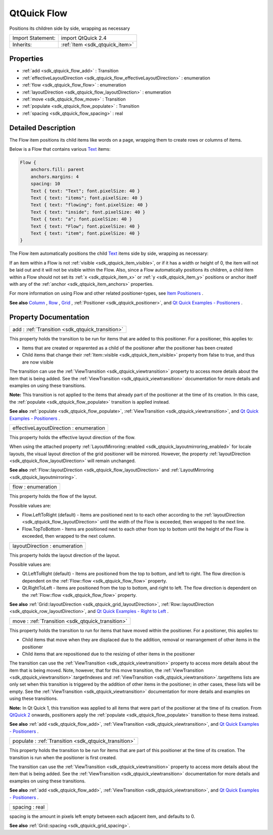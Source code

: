 .. _sdk_qtquick_flow:

QtQuick Flow
============

Positions its children side by side, wrapping as necessary

+--------------------------------------------------------------------------------------------------------------------------------------------------------+-----------------------------------------------------------------------------------------------------------------------------------------------------------+
| Import Statement:                                                                                                                                      | import QtQuick 2.4                                                                                                                                        |
+--------------------------------------------------------------------------------------------------------------------------------------------------------+-----------------------------------------------------------------------------------------------------------------------------------------------------------+
| Inherits:                                                                                                                                              | :ref:`Item <sdk_qtquick_item>`                                                                                                                            |
+--------------------------------------------------------------------------------------------------------------------------------------------------------+-----------------------------------------------------------------------------------------------------------------------------------------------------------+

Properties
----------

-  :ref:`add <sdk_qtquick_flow_add>` : Transition
-  :ref:`effectiveLayoutDirection <sdk_qtquick_flow_effectiveLayoutDirection>` : enumeration
-  :ref:`flow <sdk_qtquick_flow_flow>` : enumeration
-  :ref:`layoutDirection <sdk_qtquick_flow_layoutDirection>` : enumeration
-  :ref:`move <sdk_qtquick_flow_move>` : Transition
-  :ref:`populate <sdk_qtquick_flow_populate>` : Transition
-  :ref:`spacing <sdk_qtquick_flow_spacing>` : real

Detailed Description
--------------------

The Flow item positions its child items like words on a page, wrapping them to create rows or columns of items.

Below is a Flow that contains various `Text </sdk/apps/qml/QtQuick/qtquick-releasenotes/#text>`_  items:

.. code:: qml

        Flow {
            anchors.fill: parent
            anchors.margins: 4
            spacing: 10
            Text { text: "Text"; font.pixelSize: 40 }
            Text { text: "items"; font.pixelSize: 40 }
            Text { text: "flowing"; font.pixelSize: 40 }
            Text { text: "inside"; font.pixelSize: 40 }
            Text { text: "a"; font.pixelSize: 40 }
            Text { text: "Flow"; font.pixelSize: 40 }
            Text { text: "item"; font.pixelSize: 40 }
        }

The Flow item automatically positions the child `Text </sdk/apps/qml/QtQuick/qtquick-releasenotes/#text>`_  items side by side, wrapping as necessary:

If an item within a Flow is not :ref:`visible <sdk_qtquick_item_visible>`, or if it has a width or height of 0, the item will not be laid out and it will not be visible within the Flow. Also, since a Flow automatically positions its children, a child item within a Flow should not set its :ref:`x <sdk_qtquick_item_x>` or :ref:`y <sdk_qtquick_item_y>` positions or anchor itself with any of the :ref:`anchor <sdk_qtquick_item_anchors>` properties.

For more information on using Flow and other related positioner-types, see `Item Positioners </sdk/apps/qml/QtQuick/qtquick-positioning-layouts/>`_ .

**See also** `Column </sdk/apps/qml/QtQuick/qtquick-positioning-layouts/#column>`_ , `Row </sdk/apps/qml/QtQuick/qtquick-positioning-layouts/#row>`_ , `Grid </sdk/apps/qml/QtQuick/qtquick-positioning-layouts/#grid>`_ , :ref:`Positioner <sdk_qtquick_positioner>`, and `Qt Quick Examples - Positioners </sdk/apps/qml/QtQuick/positioners/>`_ .

Property Documentation
----------------------

.. _sdk_qtquick_flow_add:

+-----------------------------------------------------------------------------------------------------------------------------------------------------------------------------------------------------------------------------------------------------------------------------------------------------------------+
| add : :ref:`Transition <sdk_qtquick_transition>`                                                                                                                                                                                                                                                                |
+-----------------------------------------------------------------------------------------------------------------------------------------------------------------------------------------------------------------------------------------------------------------------------------------------------------------+

This property holds the transition to be run for items that are added to this positioner. For a positioner, this applies to:

-  Items that are created or reparented as a child of the positioner after the positioner has been created
-  Child items that change their :ref:`Item::visible <sdk_qtquick_item_visible>` property from false to true, and thus are now visible

The transition can use the :ref:`ViewTransition <sdk_qtquick_viewtransition>` property to access more details about the item that is being added. See the :ref:`ViewTransition <sdk_qtquick_viewtransition>` documentation for more details and examples on using these transitions.

**Note:** This transition is not applied to the items that already part of the positioner at the time of its creation. In this case, the :ref:`populate <sdk_qtquick_flow_populate>` transition is applied instead.

**See also** :ref:`populate <sdk_qtquick_flow_populate>`, :ref:`ViewTransition <sdk_qtquick_viewtransition>`, and `Qt Quick Examples - Positioners </sdk/apps/qml/QtQuick/positioners/>`_ .

.. _sdk_qtquick_flow_effectiveLayoutDirection:

+--------------------------------------------------------------------------------------------------------------------------------------------------------------------------------------------------------------------------------------------------------------------------------------------------------------+
| effectiveLayoutDirection : enumeration                                                                                                                                                                                                                                                                       |
+--------------------------------------------------------------------------------------------------------------------------------------------------------------------------------------------------------------------------------------------------------------------------------------------------------------+

This property holds the effective layout direction of the flow.

When using the attached property :ref:`LayoutMirroring::enabled <sdk_qtquick_layoutmirroring_enabled>` for locale layouts, the visual layout direction of the grid positioner will be mirrored. However, the property :ref:`layoutDirection <sdk_qtquick_flow_layoutDirection>` will remain unchanged.

**See also** :ref:`Flow::layoutDirection <sdk_qtquick_flow_layoutDirection>` and :ref:`LayoutMirroring <sdk_qtquick_layoutmirroring>`.

.. _sdk_qtquick_flow_flow:

+--------------------------------------------------------------------------------------------------------------------------------------------------------------------------------------------------------------------------------------------------------------------------------------------------------------+
| flow : enumeration                                                                                                                                                                                                                                                                                           |
+--------------------------------------------------------------------------------------------------------------------------------------------------------------------------------------------------------------------------------------------------------------------------------------------------------------+

This property holds the flow of the layout.

Possible values are:

-  Flow.LeftToRight (default) - Items are positioned next to to each other according to the :ref:`layoutDirection <sdk_qtquick_flow_layoutDirection>` until the width of the Flow is exceeded, then wrapped to the next line.
-  Flow.TopToBottom - Items are positioned next to each other from top to bottom until the height of the Flow is exceeded, then wrapped to the next column.

.. _sdk_qtquick_flow_layoutDirection:

+--------------------------------------------------------------------------------------------------------------------------------------------------------------------------------------------------------------------------------------------------------------------------------------------------------------+
| layoutDirection : enumeration                                                                                                                                                                                                                                                                                |
+--------------------------------------------------------------------------------------------------------------------------------------------------------------------------------------------------------------------------------------------------------------------------------------------------------------+

This property holds the layout direction of the layout.

Possible values are:

-  Qt.LeftToRight (default) - Items are positioned from the top to bottom, and left to right. The flow direction is dependent on the :ref:`Flow::flow <sdk_qtquick_flow_flow>` property.
-  Qt.RightToLeft - Items are positioned from the top to bottom, and right to left. The flow direction is dependent on the :ref:`Flow::flow <sdk_qtquick_flow_flow>` property.

**See also** :ref:`Grid::layoutDirection <sdk_qtquick_grid_layoutDirection>`, :ref:`Row::layoutDirection <sdk_qtquick_row_layoutDirection>`, and `Qt Quick Examples - Right to Left </sdk/apps/qml/QtQuick/righttoleft/>`_ .

.. _sdk_qtquick_flow_move:

+-----------------------------------------------------------------------------------------------------------------------------------------------------------------------------------------------------------------------------------------------------------------------------------------------------------------+
| move : :ref:`Transition <sdk_qtquick_transition>`                                                                                                                                                                                                                                                               |
+-----------------------------------------------------------------------------------------------------------------------------------------------------------------------------------------------------------------------------------------------------------------------------------------------------------------+

This property holds the transition to run for items that have moved within the positioner. For a positioner, this applies to:

-  Child items that move when they are displaced due to the addition, removal or rearrangement of other items in the positioner
-  Child items that are repositioned due to the resizing of other items in the positioner

The transition can use the :ref:`ViewTransition <sdk_qtquick_viewtransition>` property to access more details about the item that is being moved. Note, however, that for this move transition, the :ref:`ViewTransition <sdk_qtquick_viewtransition>`.targetIndexes and :ref:`ViewTransition <sdk_qtquick_viewtransition>`.targetItems lists are only set when this transition is triggered by the addition of other items in the positioner; in other cases, these lists will be empty. See the :ref:`ViewTransition <sdk_qtquick_viewtransition>` documentation for more details and examples on using these transitions.

**Note:** In Qt Quick 1, this transition was applied to all items that were part of the positioner at the time of its creation. From `QtQuick 2 </sdk/apps/qml/QtQuick/qtquick-index/>`_  onwards, positioners apply the :ref:`populate <sdk_qtquick_flow_populate>` transition to these items instead.

**See also** :ref:`add <sdk_qtquick_flow_add>`, :ref:`ViewTransition <sdk_qtquick_viewtransition>`, and `Qt Quick Examples - Positioners </sdk/apps/qml/QtQuick/positioners/>`_ .

.. _sdk_qtquick_flow_populate:

+-----------------------------------------------------------------------------------------------------------------------------------------------------------------------------------------------------------------------------------------------------------------------------------------------------------------+
| populate : :ref:`Transition <sdk_qtquick_transition>`                                                                                                                                                                                                                                                           |
+-----------------------------------------------------------------------------------------------------------------------------------------------------------------------------------------------------------------------------------------------------------------------------------------------------------------+

This property holds the transition to be run for items that are part of this positioner at the time of its creation. The transition is run when the positioner is first created.

The transition can use the :ref:`ViewTransition <sdk_qtquick_viewtransition>` property to access more details about the item that is being added. See the :ref:`ViewTransition <sdk_qtquick_viewtransition>` documentation for more details and examples on using these transitions.

**See also** :ref:`add <sdk_qtquick_flow_add>`, :ref:`ViewTransition <sdk_qtquick_viewtransition>`, and `Qt Quick Examples - Positioners </sdk/apps/qml/QtQuick/positioners/>`_ .

.. _sdk_qtquick_flow_spacing:

+--------------------------------------------------------------------------------------------------------------------------------------------------------------------------------------------------------------------------------------------------------------------------------------------------------------+
| spacing : real                                                                                                                                                                                                                                                                                               |
+--------------------------------------------------------------------------------------------------------------------------------------------------------------------------------------------------------------------------------------------------------------------------------------------------------------+

spacing is the amount in pixels left empty between each adjacent item, and defaults to 0.

**See also** :ref:`Grid::spacing <sdk_qtquick_grid_spacing>`.

